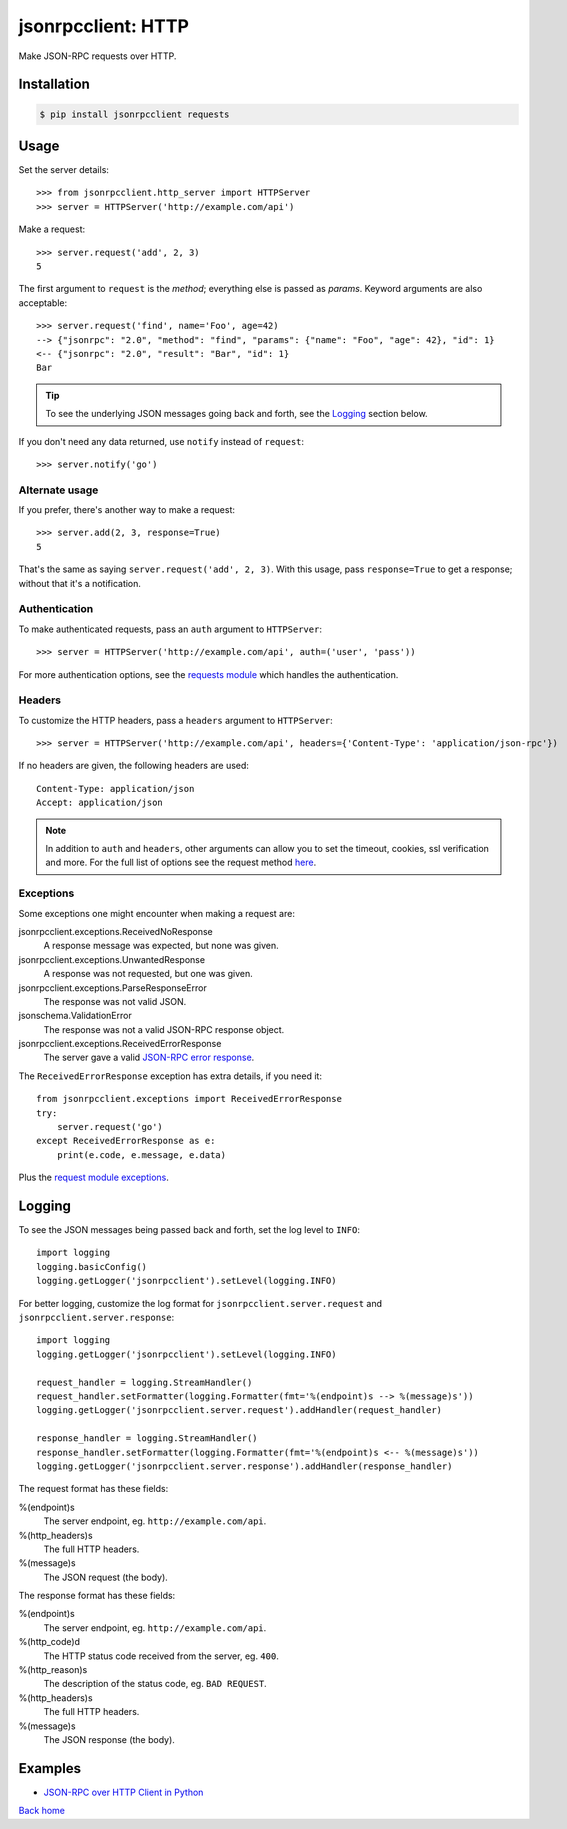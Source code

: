 jsonrpcclient: HTTP
*******************

Make JSON-RPC requests over HTTP.

Installation
============

.. code-block:: sh

    $ pip install jsonrpcclient requests

Usage
=====

Set the server details::

    >>> from jsonrpcclient.http_server import HTTPServer
    >>> server = HTTPServer('http://example.com/api')

Make a request::

    >>> server.request('add', 2, 3)
    5

The first argument to ``request`` is the *method*; everything else is passed as
*params*. Keyword arguments are also acceptable::

    >>> server.request('find', name='Foo', age=42)
    --> {"jsonrpc": "2.0", "method": "find", "params": {"name": "Foo", "age": 42}, "id": 1}
    <-- {"jsonrpc": "2.0", "result": "Bar", "id": 1}
    Bar

.. tip::

    To see the underlying JSON messages going back and forth, see the Logging_
    section below.

If you don't need any data returned, use ``notify`` instead of ``request``::

    >>> server.notify('go')

Alternate usage
---------------

If you prefer, there's another way to make a request::

    >>> server.add(2, 3, response=True)
    5

That's the same as saying ``server.request('add', 2, 3)``. With this usage, pass
``response=True`` to get a response; without that it's a notification.

Authentication
--------------

To make authenticated requests, pass an ``auth`` argument to ``HTTPServer``::

    >>> server = HTTPServer('http://example.com/api', auth=('user', 'pass'))

For more authentication options, see the `requests module
<http://docs.python-requests.org/en/latest/user/authentication/>`_ which
handles the authentication.

Headers
-------

To customize the HTTP headers, pass a ``headers`` argument to ``HTTPServer``::

    >>> server = HTTPServer('http://example.com/api', headers={'Content-Type': 'application/json-rpc'})

If no headers are given, the following headers are used::

    Content-Type: application/json
    Accept: application/json

.. note::

    In addition to ``auth`` and ``headers``, other arguments can allow you to
    set the timeout, cookies, ssl verification and more. For the full list of
    options see the request method `here
    <https://github.com/kennethreitz/requests/blob/master/requests/api.py>`_.

Exceptions
----------

Some exceptions one might encounter when making a request are:

jsonrpcclient.exceptions.ReceivedNoResponse
    A response message was expected, but none was given.

jsonrpcclient.exceptions.UnwantedResponse
    A response was not requested, but one was given.

jsonrpcclient.exceptions.ParseResponseError
    The response was not valid JSON.

jsonschema.ValidationError
    The response was not a valid JSON-RPC response object.

jsonrpcclient.exceptions.ReceivedErrorResponse
    The server gave a valid `JSON-RPC error response <http://www.jsonrpc.org/specification#error_object>`_.

The ``ReceivedErrorResponse`` exception has extra details, if you need it::

    from jsonrpcclient.exceptions import ReceivedErrorResponse
    try:
        server.request('go')
    except ReceivedErrorResponse as e:
        print(e.code, e.message, e.data)

Plus the `request module exceptions
<http://docs.python-requests.org/en/latest/user/quickstart/#errors-and-exceptions>`_.

Logging
=======

To see the JSON messages being passed back and forth, set the log level to
``INFO``::

    import logging
    logging.basicConfig()
    logging.getLogger('jsonrpcclient').setLevel(logging.INFO)

For better logging, customize the log format for
``jsonrpcclient.server.request`` and ``jsonrpcclient.server.response``::

    import logging
    logging.getLogger('jsonrpcclient').setLevel(logging.INFO)

    request_handler = logging.StreamHandler()
    request_handler.setFormatter(logging.Formatter(fmt='%(endpoint)s --> %(message)s'))
    logging.getLogger('jsonrpcclient.server.request').addHandler(request_handler)

    response_handler = logging.StreamHandler()
    response_handler.setFormatter(logging.Formatter(fmt='%(endpoint)s <-- %(message)s'))
    logging.getLogger('jsonrpcclient.server.response').addHandler(response_handler)

The request format has these fields:

%(endpoint)s
    The server endpoint, eg. ``http://example.com/api``.

%(http_headers)s
    The full HTTP headers.

%(message)s
    The JSON request (the body).

The response format has these fields:

%(endpoint)s
    The server endpoint, eg. ``http://example.com/api``.

%(http_code)d
    The HTTP status code received from the server, eg. ``400``.

%(http_reason)s
    The description of the status code, eg. ``BAD REQUEST``.

%(http_headers)s
    The full HTTP headers.

%(message)s
    The JSON response (the body).

Examples
========

- `JSON-RPC over HTTP Client in Python <https://bitbucket.org/snippets/beau-barker/KAjrB/json-rpc-over-http-client-in-python>`_

`Back home <index.html>`_
